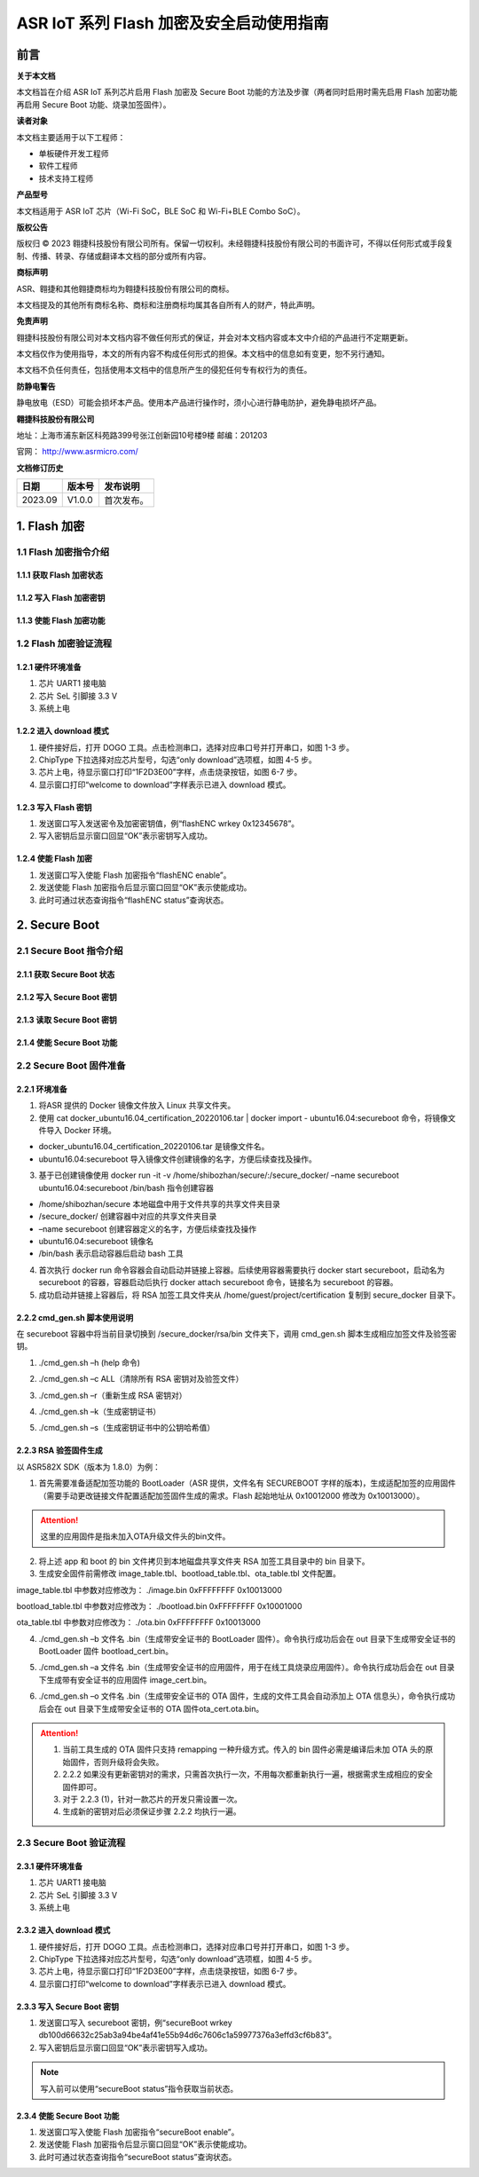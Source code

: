 ASR IoT 系列 Flash 加密及安全启动使用指南
=============================================

前言
----

**关于本文档**

本文档旨在介绍 ASR IoT 系列芯片启用 Flash 加密及 Secure Boot 功能的方法及步骤（两者同时启用时需先启用 Flash 加密功能再启用 Secure Boot 功能、烧录加签固件）。

**读者对象**

本文档主要适用于以下工程师：

-  单板硬件开发工程师
-  软件工程师
-  技术支持工程师

**产品型号**

本文档适用于 ASR IoT 芯片（Wi-Fi SoC，BLE SoC 和 Wi-Fi+BLE Combo SoC）。

**版权公告**

版权归 © 2023 翱捷科技股份有限公司所有。保留一切权利。未经翱捷科技股份有限公司的书面许可，不得以任何形式或手段复制、传播、转录、存储或翻译本文档的部分或所有内容。

**商标声明**

ASR、翱捷和其他翱捷商标均为翱捷科技股份有限公司的商标。

本文档提及的其他所有商标名称、商标和注册商标均属其各自所有人的财产，特此声明。

**免责声明**

翱捷科技股份有限公司对本文档内容不做任何形式的保证，并会对本文档内容或本文中介绍的产品进行不定期更新。

本文档仅作为使用指导，本文的所有内容不构成任何形式的担保。本文档中的信息如有变更，恕不另行通知。

本文档不负任何责任，包括使用本文档中的信息所产生的侵犯任何专有权行为的责任。

**防静电警告**

静电放电（ESD）可能会损坏本产品。使用本产品进行操作时，须小心进行静电防护，避免静电损坏产品。

**翱捷科技股份有限公司**

地址：上海市浦东新区科苑路399号张江创新园10号楼9楼 邮编：201203

官网： http://www.asrmicro.com/

**文档修订历史**

======= ====== ==========
日期    版本号 发布说明
======= ====== ==========
2023.09 V1.0.0 首次发布。
======= ====== ==========

1. Flash 加密
------------

1.1 Flash 加密指令介绍
~~~~~~~~~~~~~~~~~~~~~

1.1.1 获取 Flash 加密状态
^^^^^^^^^^^^^^^^^^^^^^^

|image1|

1.1.2 写入 Flash 加密密钥
^^^^^^^^^^^^^^^^^^^^^^^

|image2|

1.1.3 使能 Flash 加密功能
^^^^^^^^^^^^^^^^^^^^^^^

|image3|

1.2 Flash 加密验证流程
~~~~~~~~~~~~~~~~~~~~~

1.2.1 硬件环境准备
^^^^^^^^^^^^^^^^^^

(1) 芯片 UART1 接电脑

(2) 芯片 SeL 引脚接 3.3 V

(3) 系统上电

1.2.2 进入 download 模式
^^^^^^^^^^^^^^^^^^^^^^

|image4|

(1) 硬件接好后，打开 DOGO 工具。点击检测串口，选择对应串口号并打开串口，如图 1-3 步。

(2) ChipType 下拉选择对应芯片型号，勾选“only download”选项框，如图 4-5 步。

(3) 芯片上电，待显示窗口打印“1F2D3E00”字样，点击烧录按钮，如图 6-7 步。

(4) 显示窗口打印“welcome to download”字样表示已进入 download 模式。

1.2.3 写入 Flash 密钥
^^^^^^^^^^^^^^^^^^^

|image5|

(1) 发送窗口写入发送密令及加密密钥值，例“flashENC wrkey 0x12345678”。

(2) 写入密钥后显示窗口回显“OK”表示密钥写入成功。

1.2.4 使能 Flash 加密
^^^^^^^^^^^^^^^^^^^

|image6|

(1) 发送窗口写入使能 Flash 加密指令“flashENC enable”。

(2) 发送使能 Flash 加密指令后显示窗口回显“OK”表示使能成功。

(3) 此时可通过状态查询指令“flashENC status”查询状态。

2. Secure Boot
--------------

2.1 Secure Boot 指令介绍
~~~~~~~~~~~~~~~~~~~~~~~~

2.1.1 获取 Secure Boot 状态
^^^^^^^^^^^^^^^^^^^^^^^^^

|image7|

2.1.2 写入 Secure Boot 密钥
^^^^^^^^^^^^^^^^^^^^^^^^^

|image8|

2.1.3 读取 Secure Boot 密钥
^^^^^^^^^^^^^^^^^^^^^^^^^

|image9|

2.1.4 使能 Secure Boot 功能
^^^^^^^^^^^^^^^^^^^^^^^^^

|image10|

2.2 Secure Boot 固件准备
~~~~~~~~~~~~~~~~~~~~~~~~

2.2.1 环境准备
^^^^^^^^^^^^^^

|image11|

(1) 将ASR 提供的 Docker 镜像文件放入 Linux 共享文件夹。

(2) 使用 cat docker_ubuntu16.04_certification_20220106.tar \| docker import - ubuntu16.04:secureboot 命令，将镜像文件导入 Docker 环境。

-  docker_ubuntu16.04_certification_20220106.tar 是镜像文件名。
-  ubuntu16.04:secureboot 导入镜像文件创建镜像的名字，方便后续查找及操作。

(3) 基于已创建镜像使用 docker run -it -v /home/shibozhan/secure/:/secure_docker/ –name secureboot ubuntu16.04:secureboot /bin/bash 指令创建容器

-  /home/shibozhan/secure 本地磁盘中用于文件共享的共享文件夹目录
-  /secure_docker/ 创建容器中对应的共享文件夹目录
-  –name secureboot 创建容器定义的名字，方便后续查找及操作
-  ubuntu16.04:secureboot 镜像名
-  /bin/bash 表示启动容器后启动 bash 工具

(4) 首次执行 docker run 命令容器会自动启动并链接上容器。后续使用容器需要执行 docker start secureboot，启动名为 secureboot 的容器，容器启动后执行 docker attach secureboot 命令，链接名为 secureboot 的容器。

(5) 成功启动并链接上容器后，将 RSA 加签工具文件夹从 /home/guest/project/certification 复制到 secure_docker 目录下。

|image12|

2.2.2 cmd_gen.sh 脚本使用说明
^^^^^^^^^^^^^^^^^^^^^^^^^^^^

在 secureboot 容器中将当前目录切换到 /secure_docker/rsa/bin 文件夹下，调用 cmd_gen.sh 脚本生成相应加签文件及验签密钥。

|image13|

(1) ./cmd_gen.sh –h (help 命令)

|image14|

(2) ./cmd_gen.sh –c ALL（清除所有 RSA 密钥对及验签文件）

|image15|

(3) ./cmd_gen.sh –r（重新生成 RSA 密钥对）

|image16|

(4) ./cmd_gen.sh –k（生成密钥证书）

|image17|

(5) ./cmd_gen.sh –s（生成密钥证书中的公钥哈希值）

|image18|

2.2.3 RSA 验签固件生成
^^^^^^^^^^^^^^^^^^^^^

以 ASR582X SDK（版本为 1.8.0）为例：

(1) 首先需要准备适配加签功能的 BootLoader（ASR 提供，文件名有 SECUREBOOT 字样的版本)，生成适配加签的应用固件（需要手动更改链接文件配置适配加签固件生成的需求。Flash 起始地址从 0x10012000 修改为 0x10013000）。

.. attention::
    这里的应用固件是指未加入OTA升级文件头的bin文件。

(2) 将上述 app 和 boot 的 bin 文件拷贝到本地磁盘共享文件夹 RSA 加签工具目录中的 bin 目录下。

(3) 生成安全固件前需修改 image_table.tbl、bootload_table.tbl、ota_table.tbl 文件配置。

image_table.tbl 中参数对应修改为： ./image.bin 0xFFFFFFFF 0x10013000

bootload_table.tbl 中参数对应修改为： ./bootload.bin 0xFFFFFFFF 0x10001000

ota_table.tbl 中参数对应修改为： ./ota.bin 0xFFFFFFFF 0x10013000

(4) ./cmd_gen.sh –b 文件名 .bin（生成带安全证书的 BootLoader 固件）。命令执行成功后会在 out 目录下生成带安全证书的 BootLoader 固件 bootload_cert.bin。

|image19|

(5) ./cmd_gen.sh –a 文件名 .bin（生成带安全证书的应用固件，用于在线工具烧录应用固件）。命令执行成功后会在 out 目录下生成带有安全证书的应用固件 image_cert.bin。

|image20|

(6) ./cmd_gen.sh –o 文件名 .bin（生成带安全证书的 OTA 固件，生成的文件工具会自动添加上 OTA 信息头），命令执行成功后会在 out 目录下生成带安全证书的 OTA 固件ota_cert.ota.bin。

|image21|

.. attention::
    1. 当前工具生成的 OTA 固件只支持 remapping 一种升级方式。传入的 bin 固件必需是编译后未加 OTA 头的原始固件，否则升级将会失败。
    2. 2.2.2 如果没有更新密钥对的需求，只需首次执行一次，不用每次都重新执行一遍，根据需求生成相应的安全固件即可。
    3. 对于 2.2.3 (1)，针对一款芯片的开发只需设置一次。
    4. 生成新的密钥对后必须保证步骤 2.2.2 均执行一遍。


2.3 Secure Boot 验证流程
~~~~~~~~~~~~~~~~~~~~~~~

.. _硬件环境准备-1:

2.3.1 硬件环境准备
^^^^^^^^^^^^^^^^^^

(1) 芯片 UART1 接电脑

(2) 芯片 SeL 引脚接 3.3 V

(3) 系统上电

.. _进入 download 模式-1:

2.3.2 进入 download 模式
^^^^^^^^^^^^^^^^^^^^^^

|image22|

(1) 硬件接好后，打开 DOGO 工具。点击检测串口，选择对应串口号并打开串口，如图 1-3 步。

(2) ChipType 下拉选择对应芯片型号，勾选“only download”选项框，如图 4-5 步。

(3) 芯片上电，待显示窗口打印“1F2D3E00”字样，点击烧录按钮，如图 6-7 步。

(4) 显示窗口打印“welcome to download”字样表示已进入 download 模式。

.. _写入 secure-boot 密钥-1:

2.3.3 写入 Secure Boot 密钥
^^^^^^^^^^^^^^^^^^^^^^^^^

|image23|

(1) 发送窗口写入 secureboot 密钥，例“secureBoot wrkey db100d66632c25ab3a94be4af41e55b94d6c7606c1a59977376a3effd3cf6b83”。

(2) 写入密钥后显示窗口回显“OK”表示密钥写入成功。

.. note::
    写入前可以使用“secureBoot status”指令获取当前状态。

.. _使能 secure-boot 功能-1:

2.3.4 使能 Secure Boot 功能
^^^^^^^^^^^^^^^^^^^^^^^^^

|image24|

(1) 发送窗口写入使能 Flash 加密指令“secureBoot enable”。

(2) 发送使能 Flash 加密指令后显示窗口回显“OK”表示使能成功。

(3) 此时可通过状态查询指令“secureBoot status”查询状态。



.. |image1| image:: ../../img/ASRIoT系列_Flash加密/表1-1.png
.. |image2| image:: ../../img/ASRIoT系列_Flash加密/表1-2.png
.. |image3| image:: ../../img/ASRIoT系列_Flash加密/表1-3.png
.. |image4| image:: ../../img/ASRIoT系列_Flash加密/图1-1.png
.. |image5| image:: ../../img/ASRIoT系列_Flash加密/图1-2.png
.. |image6| image:: ../../img/ASRIoT系列_Flash加密/图1-3.png
.. |image7| image:: ../../img/ASRIoT系列_Flash加密/表2-1.png
.. |image8| image:: ../../img/ASRIoT系列_Flash加密/表2-2.png
.. |image9| image:: ../../img/ASRIoT系列_Flash加密/表2-3.png
.. |image10| image:: ../../img/ASRIoT系列_Flash加密/表2-4.png
.. |image11| image:: ../../img/ASRIoT系列_Flash加密/图2-1.png
.. |image12| image:: ../../img/ASRIoT系列_Flash加密/图2-2.png
.. |image13| image:: ../../img/ASRIoT系列_Flash加密/图2-3.png
.. |image14| image:: ../../img/ASRIoT系列_Flash加密/图2-4.png
.. |image15| image:: ../../img/ASRIoT系列_Flash加密/图2-5.png
.. |image16| image:: ../../img/ASRIoT系列_Flash加密/图2-6.png
.. |image17| image:: ../../img/ASRIoT系列_Flash加密/图2-7.png
.. |image18| image:: ../../img/ASRIoT系列_Flash加密/图2-8.png
.. |image19| image:: ../../img/ASRIoT系列_Flash加密/图2-9.png
.. |image20| image:: ../../img/ASRIoT系列_Flash加密/图2-10.png
.. |image21| image:: ../../img/ASRIoT系列_Flash加密/图2-11.png
.. |image22| image:: ../../img/ASRIoT系列_Flash加密/图2-12.png
.. |image23| image:: ../../img/ASRIoT系列_Flash加密/图2-13.png
.. |image24| image:: ../../img/ASRIoT系列_Flash加密/图2-14.png